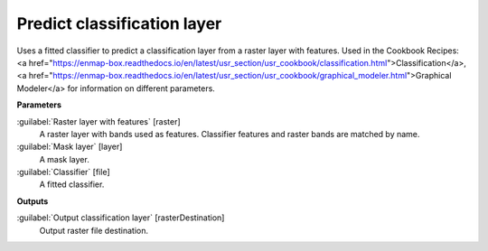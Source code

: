 .. _Predict classification layer:

****************************
Predict classification layer
****************************

Uses a fitted classifier to predict a classification layer from a raster layer with features. 
Used in the Cookbook Recipes: <a href="https://enmap-box.readthedocs.io/en/latest/usr_section/usr_cookbook/classification.html">Classification</a>, <a href="https://enmap-box.readthedocs.io/en/latest/usr_section/usr_cookbook/graphical_modeler.html">Graphical Modeler</a> for information on different parameters.

**Parameters**


:guilabel:`Raster layer with features` [raster]
    A raster layer with bands used as features. Classifier features and raster bands are matched by name.


:guilabel:`Mask layer` [layer]
    A mask layer.


:guilabel:`Classifier` [file]
    A fitted classifier.

**Outputs**


:guilabel:`Output classification layer` [rasterDestination]
    Output raster file destination.

